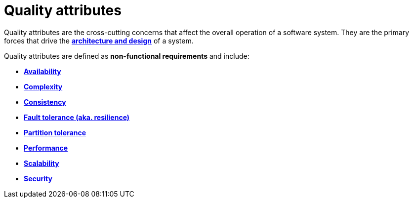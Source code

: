 = Quality attributes

Quality attributes are the cross-cutting concerns that affect the overall operation of a software
system. They are the primary forces that drive the
*link:./architecture-and-design.adoc[architecture and design]* of a system.

Quality attributes are defined as *non-functional requirements* and include:

* *link:./availability.adoc[Availability]*
* *link:./complexity.adoc[Complexity]*
* *link:./consistency.adoc[Consistency]*
* *link:./fault-tolerance.adoc[Fault tolerance (aka. resilience)]*
* *link:./partition-tolerance.adoc[Partition tolerance]*
* *link:./performance.adoc[Performance]*
* *link:./scalability.adoc[Scalability]*
* *link:./security.adoc[Security]*
